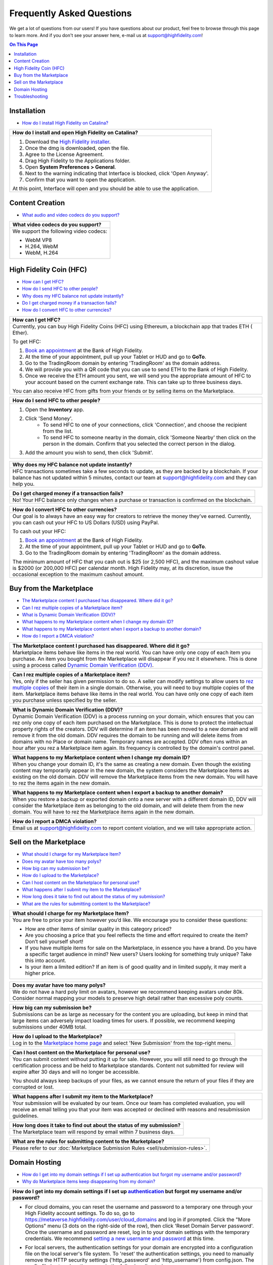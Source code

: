 ###################################
Frequently Asked Questions
###################################

We get a lot of questions from our users! If you have questions about our product, feel free to browse through this page to learn more. And if you don't see your answer here, e-mail us at `support@highfidelity.com <mailto:support@highfidelity.com>`_!

.. contents:: On This Page
    :depth: 2


-----------------------------
Installation
-----------------------------

+ `How do I install High Fidelity on Catalina? <#q20>`_

+-----------------------------------------------------------------------------------------------------+
| .. _q20:                                                                                            |
|                                                                                                     |
| How do I install and open High Fidelity on Catalina?                                                |
+=====================================================================================================+
| 1. Download the `High Fidelity installer <https://www.highfidelity.com/download>`_.                 |
| 2. Once the dmg is downloaded, open the file.                                                       |
| 3. Agree to the License Agreement.                                                                  |
| 4. Drag High Fidelity to the Applications folder.                                                   |
| 5. Open **System Preferences > General**.                                                           |
| 6. Next to the warning indicating that Interface is blocked, click 'Open Anyway'.                   |
| 7. Confirm that you want to open the application.                                                   |
|                                                                                                     |
| At this point, Interface will open and you should be able to use the application.                   |
+-----------------------------------------------------------------------------------------------------+


-----------------------------
Content Creation
-----------------------------

+ `What audio and video codecs do you support? <#q26>`_


+-----------------------------------------------------------------------------------------------------+
| .. _q26:                                                                                            |
|                                                                                                     |
| What video codecs do you support?                                                                   |
+=====================================================================================================+
| We support the following video codecs:                                                              |
|                                                                                                     |
| * WebM VP8                                                                                          |
| * H.264, WebM                                                                                       |
| * WebM, H.264                                                                                       |
+-----------------------------------------------------------------------------------------------------+



-----------------------------
High Fidelity Coin (HFC)
-----------------------------

+ `How can I get HFC? <#q15>`_
+ `How do I send HFC to other people? <#q16>`_
+ `Why does my HFC balance not update instantly? <#q17>`_
+ `Do I get charged money if a transaction fails? <#q18>`_
+ `How do I convert HFC to other currencies? <#q19>`_

+-----------------------------------------------------------------------------------------------------+
| .. _q15:                                                                                            |
|                                                                                                     |
| How can I get HFC?                                                                                  |
+=====================================================================================================+
| Currently, you can buy High Fidelity Coins (HFC) using Ethereum, a blockchain app that trades ETH ( |
| Ether).                                                                                             |
|                                                                                                     |
| To get HFC:                                                                                         |
|                                                                                                     |
| 1. `Book an appointment <https://www.google.com/url?q=https://www.highfidelity.com/meetings/hi      |
|    ghfidelity/high-fidelity-bank-appointment&sa=D&ust=1557511230804000&usg=AFQjCNGq-Do7QWLlt_PXUQSH |
|    WxAlOCLIEA>`_ at the Bank of High Fidelity.                                                      |
| 2. At the time of your appointment, pull up your Tablet or HUD and go to **GoTo**.                  |
| 3. Go to the TradingRoom domain by entering 'TradingRoom' as the domain address.                    |
| 4. We will provide you with a QR code that you can use to send ETH to the Bank of High Fidelity.    |
| 5. Once we receive the ETH amount you sent, we will send you the appropriate amount of HFC to your  |
|    account based on the current exchange rate. This can take up to three business days.             |
|                                                                                                     |
| You can also receive HFC from gifts from your friends or by selling items on the Marketplace.       |
+-----------------------------------------------------------------------------------------------------+

+-----------------------------------------------------------------------------------------------------+
| .. _q16:                                                                                            |
|                                                                                                     |
| How do I send HFC to other people?                                                                  |
+=====================================================================================================+
| 1. Open the **Inventory** app.                                                                      |
| 2. Click 'Send Money'.                                                                              |
|     * To send HFC to one of your connections, click 'Connection', and choose the recipient from the |
|       list.                                                                                         |
|     * To send HFC to someone nearby in the domain, click 'Someone Nearby' then click on the person  |
|       in the domain. Confirm that you selected the correct person in the dialog.                    |
|                                                                                                     |
| 3. Add the amount you wish to send, then click 'Submit'.                                            |
+-----------------------------------------------------------------------------------------------------+

+-----------------------------------------------------------------------------------------------------+
| .. _q17:                                                                                            |
|                                                                                                     |
| Why does my HFC balance not update instantly?                                                       |
+=====================================================================================================+
| HFC transactions sometimes take a few seconds to update, as they are backed by a blockchain. If     |
| your balance has not updated within 5 minutes, contact our team at `support@highfidelity.com <mail  |
| to:support@highfidelity.com>`_ and they can help you.                                               |   
+-----------------------------------------------------------------------------------------------------+

+-----------------------------------------------------------------------------------------------------+
| .. _q18:                                                                                            |
|                                                                                                     |
| Do I get charged money if a transaction fails?                                                      |
+=====================================================================================================+
| No! Your HFC balance only changes when a purchase or transaction is confirmed on the blockchain.    |   
+-----------------------------------------------------------------------------------------------------+

+-----------------------------------------------------------------------------------------------------+
| .. _q19:                                                                                            |
|                                                                                                     |
| How do I convert HFC to other currencies?                                                           |
+=====================================================================================================+
| Our goal is to always have an easy way for creators to retrieve the money they’ve earned.           |
| Currently, you can cash out your HFC to US Dollars (USD) using PayPal.                              |   
|                                                                                                     |
| To cash out your HFC:                                                                               |
|                                                                                                     |
| 1. `Book an appointment <https://www.google.com/url?q=https://www.highfidelity.com/meetings/hi      |
|    ghfidelity/high-fidelity-bank-appointment&sa=D&ust=1557511230804000&usg=AFQjCNGq-Do7QWLlt_PXUQSH |
|    WxAlOCLIEA>`_ at the Bank of High Fidelity.                                                      |
| 2. At the time of your appointment, pull up your Tablet or HUD and go to **GoTo**.                  |
| 3. Go to the TradingRoom domain by entering 'TradingRoom' as the domain address.                    |
|                                                                                                     |
| The minimum amount of HFC that you cash out is $25 (or 2,500 HFC), and the maximum cashout value    |
| is $2000 (or 200,000 HFC) per calendar month. High Fidelity may, at its discretion, issue the       | 
| occasional exception to the maximum cashout amount.                                                 |
+-----------------------------------------------------------------------------------------------------+


-----------------------------------
Buy from the Marketplace
-----------------------------------

+ `The Marketplace content I purchased has disappeared. Where did it go? <#q9>`_
+ `Can I rez multiple copies of a Marketplace item? <#q10>`_
+ `What is Dynamic Domain Verification (DDV)? <#q11>`_
+ `What happens to my Marketplace content when I change my domain ID? <#q12>`_
+ `What happens to my Marketplace content when I export a backup to another domain? <#q13>`_
+ `How do I report a DMCA violation? <#q14>`_

+-----------------------------------------------------------------------------------------------------+
| .. _q9:                                                                                             |
|                                                                                                     |
| The Marketplace content I purchased has disappeared. Where did it go?                               |
+=====================================================================================================+
| Marketplace items behave like items in the real world. You can have only one copy of each item you  |
| purchase. An item you bought from the Marketplace will disappear if you rez it elsewhere. This is   |
| done using a process called `Dynamic Domain Verification (DDV) <#q11>`_.                            |
+-----------------------------------------------------------------------------------------------------+

+-----------------------------------------------------------------------------------------------------+
| .. _q10:                                                                                            |
|                                                                                                     |
| Can I rez multiple copies of a Marketplace item?                                                    |
+=====================================================================================================+
| Yes, only if the seller has given permission to do so. A seller can modify settings to allow        |
| users to `rez multiple copies <sell/add-item.html#unlimited-rezzing-of-your-item>`_ of their item   |
| in a single domain. Otherwise, you will need to buy multiple copies of the item.                    |
| Marketplace items behave like items in the real world. You can have only one copy of each item you  |
| purchase unless specified by the seller.                                                            |
+-----------------------------------------------------------------------------------------------------+

+-----------------------------------------------------------------------------------------------------+
| .. _q11:                                                                                            |
|                                                                                                     |
| What is Dynamic Domain Verification (DDV)?                                                          |
+=====================================================================================================+
| Dynamic Domain Verification (DDV) is a process running on your domain, which ensures that you can   |
| rez only one copy of each item purchased on the Marketplace. This is done to protect the            |
| intellectual property rights of the creators. DDV will determine if an item has been moved to a new |
| domain and will remove it from the old domain. DDV requires the domain to be running and will       |
| delete items from domains with no Place or domain name. Temporary names are accepted.               |
| DDV often runs within an hour after you rez a Marketplace item again. Its frequency is controlled   |
| by the domain's control panel.                                                                      |
+-----------------------------------------------------------------------------------------------------+

+-----------------------------------------------------------------------------------------------------+
| .. _q12:                                                                                            |
|                                                                                                     |
| What happens to my Marketplace content when I change my domain ID?                                  |
+=====================================================================================================+
| When you change your domain ID, it's the same as creating a new domain. Even though the existing    |
| content may temporarily appear in the new domain, the system considers the Marketplace items as     |
| existing on the old domain. DDV will remove the Marketplace items from the new domain. You will     |
| have to rez the items again in the new domain.                                                      |
+-----------------------------------------------------------------------------------------------------+

+-----------------------------------------------------------------------------------------------------+
| .. _q13:                                                                                            |
|                                                                                                     |
| What happens to my Marketplace content when I export a backup to another domain?                    |
+=====================================================================================================+
| When you restore a backup or exported domain onto a new server with a different domain ID, DDV will |
| consider the Marketplace item as belonging to the old domain, and will delete them from the new     |
| domain. You will have to rez the Marketplace items again in the new domain.                         |
+-----------------------------------------------------------------------------------------------------+

+-----------------------------------------------------------------------------------------------------+
| .. _q14:                                                                                            |
|                                                                                                     |
| How do I report a DMCA violation?                                                                   |
+=====================================================================================================+
| Email us at `support@highfidelity.com <mailto:support@highfidelity.com>`_ to report content         |
| violation, and we will take appropriate action.                                                     |
+-----------------------------------------------------------------------------------------------------+


------------------------------
Sell on the Marketplace
------------------------------

+ `What should I charge for my Marketplace Item? <#q1>`_
+ `Does my avatar have too many polys? <#q2>`_
+ `How big can my submission be? <#q3>`_
+ `How do I upload to the Marketplace? <#q4>`_
+ `Can I host content on the Marketplace for personal use? <#q5>`_
+ `What happens after I submit my item to the Marketplace? <#q6>`_
+ `How long does it take to find out about the status of my submission? <#q7>`_
+ `What are the rules for submitting content to the Marketplace? <#q8>`_

+-----------------------------------------------------------------------------------------------------+
| .. _q1:                                                                                             |
|                                                                                                     |
| What should I charge for my Marketplace Item?                                                       |
+=====================================================================================================+
| You are free to price your item however you’d like. We encourage you to consider these questions:   |
|                                                                                                     |
| * How are other items of similar quality in this category priced?                                   |
| * Are you choosing a price that you feel reflects the time and effort required to create the item?  |
|   Don’t sell yourself short!                                                                        |
| * If you have multiple items for sale on the Marketplace, in essence you have a brand. Do you have  |
|   a specific target audience in mind? New users? Users looking for something truly unique? Take     |
|   this into account.                                                                                |
| * Is your item a limited edition? If an item is of good quality and in limited supply, it may       |
|   merit a higher price.                                                                             |
+-----------------------------------------------------------------------------------------------------+

+-----------------------------------------------------------------------------------------------------+
| .. _q2:                                                                                             |
|                                                                                                     |
| Does my avatar have too many polys?                                                                 |
+=====================================================================================================+
| We do not have a hard poly limit on avatars, however we recommend keeping avatars under 80k.        |
| Consider normal mapping your models to preserve high detail rather than excessive poly counts.      |
+-----------------------------------------------------------------------------------------------------+

+-----------------------------------------------------------------------------------------------------+
| .. _q3:                                                                                             |
|                                                                                                     |
| How big can my submission be?                                                                       |
+=====================================================================================================+
| Submissions can be as large as necessary for the content you are uploading, but keep in mind        |
| that large items can adversely impact loading times for users. If possible, we recommend keeping    |
| submissions under 40MB total.                                                                       |
+-----------------------------------------------------------------------------------------------------+

+-----------------------------------------------------------------------------------------------------+
| .. _q4:                                                                                             |
|                                                                                                     |
| How do I upload to the Marketplace?                                                                 |
+=====================================================================================================+
| Log in to the `Marketplace home page <https://highfidelity.com/marketplace>`_ and select 'New       |
| Submission' from the top-right menu.                                                                |
+-----------------------------------------------------------------------------------------------------+

+-----------------------------------------------------------------------------------------------------+
| .. _q5:                                                                                             |
|                                                                                                     |
| Can I host content on the Marketplace for personal use?                                             |
+=====================================================================================================+
| You can submit content without putting it up for sale. However, you will still need to go through   |
| the certification process and be held to Marketplace standards. Content not submitted for review    |
| will expire after 30 days and will no longer be accessible.                                         |
|                                                                                                     |
| You should always keep backups of your files, as we cannot ensure the return of your files if       |
| they are corrupted or lost.                                                                         |
+-----------------------------------------------------------------------------------------------------+

+-----------------------------------------------------------------------------------------------------+
| .. _q6:                                                                                             |
|                                                                                                     |
| What happens after I submit my item to the Marketplace?                                             |
+=====================================================================================================+
| Your submission will be evaluated by our team. Once our team has completed evaluation, you will     |
| receive an email telling you that your item was accepted or declined with reasons and resubmission  |
| guidelines.                                                                                         |
+-----------------------------------------------------------------------------------------------------+

+-----------------------------------------------------------------------------------------------------+
| .. _q7:                                                                                             |
|                                                                                                     |
| How long does it take to find out about the status of my submission?                                |
+=====================================================================================================+
| The Marketplace team will respond by email within 7 business days.                                  |
+-----------------------------------------------------------------------------------------------------+

+-----------------------------------------------------------------------------------------------------+
| .. _q8:                                                                                             |
|                                                                                                     |
| What are the rules for submitting content to the Marketplace?                                       |
+=====================================================================================================+
| Please refer to our :doc:`Marketplace Submission Rules <sell/submission-rules>`.                    |
+-----------------------------------------------------------------------------------------------------+



------------------------------
Domain Hosting
------------------------------

+ `How do I get into my domain settings if I set up authentication but forgot my username and/or password? <#q21>`_
+ `Why do Marketplace items keep disappearing from my domain? <#q25>`_


+-----------------------------------------------------------------------------------------------------+
| .. _q21:                                                                                            |
|                                                                                                     |
| How do I get into my domain settings if I set up `authentication                                    |
| <host/configure-settings/authentication-setting.html>`_ but forgot my username and/or password?     |
+=====================================================================================================+
| * For cloud domains, you can reset the username and password to a temporary one through your High   |
|   Fidelity account settings. To do so, go to https://metaverse.highfidelity.com/user/cloud_domains  |
|   and log in if prompted. Click the "More Options" menu (3 dots on the right-side of the row), then |
|   click 'Reset Domain Server password'. Once the username and password are reset, log in to your    |
|   domain settings with the temporary credentials. We recommend `setting a new username and password |
|   <host/configure-settings/authentication-setting.html>`_ at this time.                             |
| * For local servers, the authentication settings for your domain are encrypted into a configuration |
|   file on the local server's file system. To 'reset' the authentication settings, you need to       |
|   manually remove the HTTP security settings ('http_password' and 'http_username') from             |
|   config.json. The config file is stored on the server in the following directories:                |
|                                                                                                     |
|     * **Windows**: %AppData%/Roaming/High Fidelity/domain-server                                    |
|     * **Mac**: ~/Library/Application Support/High Fidelity/domain-server                            |
+-----------------------------------------------------------------------------------------------------+

+-----------------------------------------------------------------------------------------------------+
| .. _q25:                                                                                            |
|                                                                                                     |
| Why do Marketplace items keep disappearing from my domain?                                          |
+=====================================================================================================+
| There are two types of items you can purchase from the Marketplace: single items and unlimited      |
| items.                                                                                              |
|                                                                                                     |
| * When you purchase a **single item**, you are purchasing only one of that item. This means that    |
|   you can only have one copy of the item rezz'd at any point in time. As soon as you rez another    |
|   instance of the item, all other instances of the same item disappear.                             |
| * When you purchase an **unlimited item**, you can rez unlimited copies of that item *in the same   |
|   domain*. However, as soon as you rez that same purchased item in a different domain, all earlier  |
|   instances will disappear.                                                                         |
|                                                                                                     |
| For both types of items, if you need to rez more copies of a purchased item, then you will need to  |
| purchase the item again from the Marketplace.                                                       |
|                                                                                                     |
| .. note:: Your Sandbox and your locally hosted domain are considered two different "domains" - one  |
|    is an environment on your local computer and the other is a live domain in the metaverse. To     |
|    prevent content from disappearing from your domain, we recommend that you **never** add          |
|    purchased Marketplace content to a locally hosted domain via your Sandbox. Instead, go to your   |
|    domain via the GoTo app and rez your purchased items while visiting it by its place name or IP   |
|    address.                                                                                         | 
+-----------------------------------------------------------------------------------------------------+

------------------------------
Troubleshooting
------------------------------

+ `Why can't I connect to a domain? <#q22>`_
+ `No one can hear me! <#q23>`_
+ `I can't hear anything in High Fidelity <#q24>`_

+-----------------------------------------------------------------------------------------------------+
| .. _q22:                                                                                            |
|                                                                                                     |
| Why can't I connect to a domain?                                                                    |
+=====================================================================================================+
| If you cannot connect to your virtual workplace, follow these steps to resolve the issue:           |
|                                                                                                     |
| 1. Check your internet connection, and ensure that your bandwidth is at least 10Mbps download,      |
|    2Mbps upload.                                                                                    |
| 2. You may not have permissions to enter the domain. If you know the domain owner, contact them to  |
|    gain access to the domain.                                                                       |
| 3. Ensure that your firewall settings allow you to run High Fidelity.                               |
|                                                                                                     |
|      * For Windows: In your firewall settings, open the  port 40102, and add 'interface.exe' to the |
|        list of allowed apps.                                                                        |
|      * For Mac: In your firewall settings, add 'interface.app' (**Library > Application Support >   |
|        Launcher > interface.app**) and allow incoming connections for that application.             |
+-----------------------------------------------------------------------------------------------------+

+-----------------------------------------------------------------------------------------------------+
| .. _q23:                                                                                            |
|                                                                                                     |
| No one can hear me!                                                                                 |
+=====================================================================================================+
| If other users in the domain can't hear you, then you are likely muted or your microphone gain is   |
| set too low. Here are some steps to troubleshoot your issue:                                        |
|                                                                                                     |
| 1. **Are you muted in High Fidelity?** When logged in, check the upper left corner. If you're       |
|    muted, click the microphone to un-mute yourself.                                                 |
| 2. **Is your physical output device muted or turned off?** Some headsets and microphones have a     |
|    'Power' and/or 'Mute' switch directly on the device itself. This setting is completely           |
|    independent of High Fidelity's mute option, so even if you're not muted in High Fidelity, your   |
|    device itself may not be turned on or the mute button may have been pressed.                     |
|                                                                                                     |
|    .. image:: explore/_images/headsets.png                                                          |
|                                                                                                     |
| 3. **Is your mic muted or disabled on your computer?** Lastly, your device might be muted or        |
|    disabled by your operating system. Check your operating system's input device settings:          |
|                                                                                                     |
|     a. On Windows, go to **Control Panel > Sound > Recording** tab. Choose the device you are using |
|        with High Fidelity and click 'Properties'. On the 'Levels' tab, check the icon next to the   |
|        volume meter. The microphone icon will tell you whether your headset/microphone is           |
|        muted. If you're muted, click the icon to un-mute yourself.                                  |
|     b. On Mac, go to **System Preferences > Sound > Input** tab. Choose the device you are using    |
|        with High Fidelity. If the 'Input volume' is turned all of the way down, then your input     |
|        device is disabled. Turn up the input volume to re-enable your microphone.                   |
| 4. **Have you allowed High Fidelity access to the microphone?** Some operating systems require you  |
|    to give explicit permission to apps to take advantage of specific hardware or software           |
|    capabilities on your computer. Check your microphone permissions in your operating system        |
|    settings:                                                                                        |
|                                                                                                     |
|     a. On Windows, go to **Settings > Privacy > Microphone**. Make sure that 'Allow desktop apps to |
|        access your microphone' is turned on.                                                        |
|     b. On Mac, go to **System Preferences > Security & Privacy > Privacy**, then select             |
|        'Microphone'. Ensure that the checkbox next to High Fidelity is selected.                    |
|                                                                                                     |
| If your input device is turned on, and you are not muted in the application, device, or operating   |
| system, then it is likely that your microphone volume needs to be adjusted or boosted. This is done |
| in your operating system settings:                                                                  |
|                                                                                                     |
| * On Windows, go to **Control Panel > Sound > Recording** tab. Choose the device you are using with |
|   High Fidelity and click 'Properties'. On the 'Levels' tab, adjust the 'Microphone Level' and/or   |
|   'Microphone Boost'.                                                                               |
| * On Mac, go to **System Preferences > Sound > Input** tab. Choose the device you are using with    |
|   High Fidelity and adjust the 'Input volume'.                                                      | 
+-----------------------------------------------------------------------------------------------------+

+-----------------------------------------------------------------------------------------------------+
| .. _q24:                                                                                            |
|                                                                                                     |
| I can't hear anything in High Fidelity.                                                             |
+=====================================================================================================+
| Here are some reasons you might not have audio:                                                     |
|                                                                                                     |
| * Your headset or speakers are turned off.                                                          |
| * Your headset or speakers may be muted or disabled by your operating system. Check your operating  |
|   system's output device settings:                                                                  |
|                                                                                                     |
|     * On Windows, click the volume icon in the taskbar and select your audio device. The speaker    |
|       icon will tell you whether or not your headset or speakers are disabled. Click the icon to    |
|       un-mute yourself.                                                                             |
|     * On Mac, go to **System Preferences > Sound > Output** tab. Choose the device you are using    |
|       with High Fidelity. At the bottom of the dialog, uncheck 'Mute' to un-mute yourself.          |
| * Your headset or speakers have a volume control of their own. Check that the volume is turned up   |
|   on the device.                                                                                    |
| * In High Fidelity, you have a different audio device selected than the one you want to use. Open   |
|   the **Audio** app and make sure the right headset, speakers, and/or microphone are selected.      |
| * Volume is turned down or off in High Fidelity. Open the **Audio** app and check your volume       |
|   settings.                                                                                         |
+-----------------------------------------------------------------------------------------------------+
